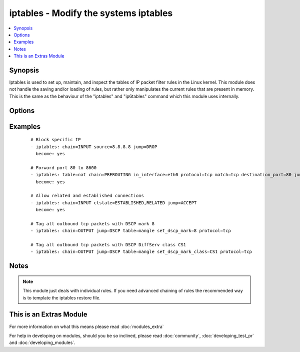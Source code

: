 .. _iptables:


iptables - Modify the systems iptables
++++++++++++++++++++++++++++++++++++++

.. versionadded:: 2.0


.. contents::
   :local:
   :depth: 1


Synopsis
--------

Iptables is used to set up, maintain, and inspect the tables of IP packet filter rules in the Linux kernel. This module does not handle the saving and/or loading of rules, but rather only manipulates the current rules that are present in memory. This is the same as the behaviour of the "iptables" and "ip6tables" command which this module uses internally.




Options
-------

.. raw:: html

    <table border=1 cellpadding=4>
    <tr>
    <th class="head">parameter</th>
    <th class="head">required</th>
    <th class="head">default</th>
    <th class="head">choices</th>
    <th class="head">comments</th>
    </tr>
            <tr>
    <td>chain<br/><div style="font-size: small;"></div></td>
    <td>yes</td>
    <td></td>
        <td><ul></ul></td>
        <td><div>Chain to operate on. This option can either be the name of a user defined chain or any of the builtin chains: 'INPUT', 'FORWARD', 'OUTPUT', 'PREROUTING', 'POSTROUTING', 'SECMARK', 'CONNSECMARK'</div></td></tr>
            <tr>
    <td>comment<br/><div style="font-size: small;"></div></td>
    <td>no</td>
    <td></td>
        <td><ul></ul></td>
        <td><div>This specifies a comment that will be added to the rule</div></td></tr>
            <tr>
    <td>ctstate<br/><div style="font-size: small;"></div></td>
    <td>no</td>
    <td></td>
        <td><ul></ul></td>
        <td><div>ctstate is a list of the connection states to match in the conntrack module. Possible states are: 'INVALID', 'NEW', 'ESTABLISHED', 'RELATED', 'UNTRACKED', 'SNAT', 'DNAT'</div></td></tr>
            <tr>
    <td>destination<br/><div style="font-size: small;"></div></td>
    <td>no</td>
    <td></td>
        <td><ul></ul></td>
        <td><div>Destination specification. Address can be either a network name, a hostname, a network IP address (with /mask), or a plain IP address. Hostnames will be resolved once only, before the rule is submitted to the kernel. Please note that specifying any name to be resolved with a remote query such as DNS is a really bad idea. The mask can be either a network mask or a plain number, specifying the number of 1's at the left side of the network mask. Thus, a mask of 24 is equivalent to 255.255.255.0. A "!" argument before the address specification inverts the sense of the address.Source specification. Address can be either a network name, a hostname, a network IP address (with /mask), or a plain IP address. Hostnames will be resolved once only, before the rule is submitted to the kernel. Please note that specifying any name to be resolved with a remote query such as DNS is a really bad idea. The mask can be either a network mask or a plain number, specifying the number of 1's at the left side of the network mask. Thus, a mask of 24 is equivalent to 255.255.255.0. A "!" argument before the address specification inverts the sense of the address.</div></td></tr>
            <tr>
    <td>destination_port<br/><div style="font-size: small;"></div></td>
    <td>no</td>
    <td></td>
        <td><ul></ul></td>
        <td><div>Destination port or port range specification. This can either be a service name or a port number. An inclusive range can also be specified, using the format first:last. If the first port is omitted, '0' is assumed; if the last is omitted, '65535' is assumed. If the first port is greater than the second one they will be swapped.</div></td></tr>
            <tr>
    <td>fragment<br/><div style="font-size: small;"></div></td>
    <td>no</td>
    <td></td>
        <td><ul></ul></td>
        <td><div>This means that the rule only refers to second and further fragments of fragmented packets. Since there is no way to tell the source or destination ports of such a packet (or ICMP type), such a packet will not match any rules which specify them. When the "!" argument precedes fragment argument, the rule will only match head fragments, or unfragmented packets.</div></td></tr>
            <tr>
    <td>goto<br/><div style="font-size: small;"></div></td>
    <td>no</td>
    <td></td>
        <td><ul></ul></td>
        <td><div>This specifies that the processing should continue in a user specified chain. Unlike the jump argument return will not continue processing in this chain but instead in the chain that called us via jump.</div></td></tr>
            <tr>
    <td>in_interface<br/><div style="font-size: small;"></div></td>
    <td>no</td>
    <td></td>
        <td><ul></ul></td>
        <td><div>Name of an interface via which a packet was received (only for packets entering the INPUT, FORWARD and PREROUTING chains). When the "!" argument is used before the interface name, the sense is inverted. If the interface name ends in a "+", then any interface which begins with this name will match. If this option is omitted, any interface name will match.</div></td></tr>
            <tr>
    <td>ip_version<br/><div style="font-size: small;"></div></td>
    <td>no</td>
    <td>ipv4</td>
        <td><ul><li>ipv4</li><li>ipv6</li></ul></td>
        <td><div>Which version of the IP protocol this rule should apply to.</div></td></tr>
            <tr>
    <td>jump<br/><div style="font-size: small;"></div></td>
    <td>no</td>
    <td></td>
        <td><ul></ul></td>
        <td><div>This specifies the target of the rule; i.e., what to do if the packet matches it. The target can be a user-defined chain (other than the one this rule is in), one of the special builtin targets which decide the fate of the packet immediately, or an extension (see EXTENSIONS below).  If this option is omitted in a rule (and the goto paramater is not used), then matching the rule will have no effect on the packet's fate, but the counters on the rule will be incremented.</div></td></tr>
            <tr>
    <td>limit<br/><div style="font-size: small;"></div></td>
    <td>no</td>
    <td></td>
        <td><ul></ul></td>
        <td><div>Specifies the maximum average number of matches to allow per second. The number can specify units explicitly, using `/second', `/minute', `/hour' or `/day', or parts of them (so `5/second' is the same as `5/s').</div></td></tr>
            <tr>
    <td>limit_burst<br/><div style="font-size: small;"> (added in 2.1)</div></td>
    <td>no</td>
    <td></td>
        <td><ul></ul></td>
        <td><div>Specifies the maximum burst before the above limit kicks in.</div></td></tr>
            <tr>
    <td>match<br/><div style="font-size: small;"></div></td>
    <td>no</td>
    <td></td>
        <td><ul></ul></td>
        <td><div>Specifies a match to use, that is, an extension module that tests for a specific property. The set of matches make up the condition under which a target is invoked. Matches are evaluated first to last if specified as an array and work in short-circuit fashion, i.e. if one extension yields false, evaluation will stop.</div></td></tr>
            <tr>
    <td>out_interface<br/><div style="font-size: small;"></div></td>
    <td>no</td>
    <td></td>
        <td><ul></ul></td>
        <td><div>Name of an interface via which a packet is going to be sent (for packets entering the FORWARD, OUTPUT and POSTROUTING chains). When the "!" argument is used before the interface name, the sense is inverted. If the interface name ends in a "+", then any interface which begins with this name will match. If this option is omitted, any interface name will match.</div></td></tr>
            <tr>
    <td>protocol<br/><div style="font-size: small;"></div></td>
    <td>no</td>
    <td></td>
        <td><ul></ul></td>
        <td><div>The protocol of the rule or of the packet to check. The specified protocol can be one of tcp, udp, udplite, icmp, esp, ah, sctp or the special keyword "all", or it can be a numeric value, representing one of these protocols or a different one. A protocol name from /etc/protocols is also allowed. A "!" argument before the protocol inverts the test.  The number zero is equivalent to all. "all" will match with all protocols and is taken as default when this option is omitted.</div></td></tr>
            <tr>
    <td>reject_with<br/><div style="font-size: small;"> (added in 2.1)</div></td>
    <td>no</td>
    <td></td>
        <td><ul></ul></td>
        <td><div>Specifies the error packet type to return while rejecting.</div></td></tr>
            <tr>
    <td>set_counters<br/><div style="font-size: small;"></div></td>
    <td>no</td>
    <td></td>
        <td><ul></ul></td>
        <td><div>This enables the administrator to initialize the packet and byte counters of a rule (during INSERT, APPEND, REPLACE operations).</div></td></tr>
            <tr>
    <td>set_dscp_mark<br/><div style="font-size: small;"> (added in 2.1)</div></td>
    <td>no</td>
    <td></td>
        <td><ul></ul></td>
        <td><div>This allows specifying a DSCP mark to be added to packets. It takes either an integer or hex value. Mutually exclusive with <code>set_dscp_mark_class</code>.</div></td></tr>
            <tr>
    <td>set_dscp_mark_class<br/><div style="font-size: small;"> (added in 2.1)</div></td>
    <td>no</td>
    <td></td>
        <td><ul></ul></td>
        <td><div>This allows specifying a predefined DiffServ class which will be translated to the corresponding DSCP mark. Mutually exclusive with <code>set_dscp_mark</code>.</div></td></tr>
            <tr>
    <td>source<br/><div style="font-size: small;"></div></td>
    <td>no</td>
    <td></td>
        <td><ul></ul></td>
        <td><div>Source specification. Address can be either a network name, a hostname, a network IP address (with /mask), or a plain IP address. Hostnames will be resolved once only, before the rule is submitted to the kernel. Please note that specifying any name to be resolved with a remote query such as DNS is a really bad idea. The mask can be either a network mask or a plain number, specifying the number of 1's at the left side of the network mask. Thus, a mask of 24 is equivalent to 255.255.255.0. A "!" argument before the address specification inverts the sense of the address.Source specification. Address can be either a network name, a hostname, a network IP address (with /mask), or a plain IP address.  Hostnames will be resolved once only, before the rule is submitted to the kernel. Please note that specifying any name to be resolved with a remote query such as DNS is a really bad idea. The mask can be either a network mask or a plain number, specifying the number of 1's at the left side of the network mask. Thus, a mask of 24 is equivalent to 255.255.255.0. A "!" argument before the address specification inverts the sense of the address.</div></td></tr>
            <tr>
    <td>source_port<br/><div style="font-size: small;"></div></td>
    <td>no</td>
    <td></td>
        <td><ul></ul></td>
        <td><div>Source port or port range specification. This can either be a service name or a port number. An inclusive range can also be specified, using the format first:last. If the first port is omitted, '0' is assumed; if the last is omitted, '65535' is assumed. If the first port is greater than the second one they will be swapped.</div></td></tr>
            <tr>
    <td>state<br/><div style="font-size: small;"></div></td>
    <td>no</td>
    <td>present</td>
        <td><ul><li>present</li><li>absent</li></ul></td>
        <td><div>Whether the rule should be absent or present.</div></td></tr>
            <tr>
    <td>table<br/><div style="font-size: small;"></div></td>
    <td>no</td>
    <td>filter</td>
        <td><ul><li>filter</li><li>nat</li><li>mangle</li><li>raw</li><li>security</li></ul></td>
        <td><div>This option specifies the packet matching table which the command should operate on. If the kernel is configured with automatic module loading, an attempt will be made to load the appropriate module for that table if it is not already there.</div></td></tr>
            <tr>
    <td>to_destination<br/><div style="font-size: small;"> (added in 2.1)</div></td>
    <td>no</td>
    <td></td>
        <td><ul></ul></td>
        <td><div>This specifies a destination address to use with DNAT: without this, the destination address is never altered.</div></td></tr>
            <tr>
    <td>to_ports<br/><div style="font-size: small;"></div></td>
    <td>no</td>
    <td></td>
        <td><ul></ul></td>
        <td><div>This specifies a destination port or range of ports to use: without this, the destination port is never altered. This is only valid if the rule also specifies one of the following protocols: tcp, udp, dccp or sctp.</div></td></tr>
            <tr>
    <td>uid_owner<br/><div style="font-size: small;"> (added in 2.1)</div></td>
    <td>no</td>
    <td></td>
        <td><ul></ul></td>
        <td><div>Specifies the UID or username to use in match by owner rule.</div></td></tr>
        </table>
    </br>



Examples
--------

 ::

    # Block specific IP
    - iptables: chain=INPUT source=8.8.8.8 jump=DROP
      become: yes
    
    # Forward port 80 to 8600
    - iptables: table=nat chain=PREROUTING in_interface=eth0 protocol=tcp match=tcp destination_port=80 jump=REDIRECT to_ports=8600 comment="Redirect web traffic to port 8600"
      become: yes
    
    # Allow related and established connections
    - iptables: chain=INPUT ctstate=ESTABLISHED,RELATED jump=ACCEPT
      become: yes
    
    # Tag all outbound tcp packets with DSCP mark 8
    - iptables: chain=OUTPUT jump=DSCP table=mangle set_dscp_mark=8 protocol=tcp
    
    # Tag all outbound tcp packets with DSCP DiffServ class CS1
    - iptables: chain=OUTPUT jump=DSCP table=mangle set_dscp_mark_class=CS1 protocol=tcp


Notes
-----

.. note:: This module just deals with individual rules. If you need advanced chaining of rules the recommended way is to template the iptables restore file.


    
This is an Extras Module
------------------------

For more information on what this means please read :doc:`modules_extra`

    
For help in developing on modules, should you be so inclined, please read :doc:`community`, :doc:`developing_test_pr` and :doc:`developing_modules`.

